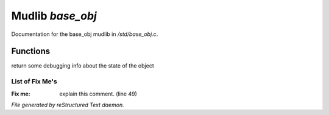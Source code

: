 ******************
Mudlib *base_obj*
******************

Documentation for the base_obj mudlib in */std/base_obj.c*.

Functions
=========



.. c:function:: string stat_me()

return some debugging info about the state of the object

List of Fix Me's
----------------

:Fix me: explain this comment. (line 49)

*File generated by reStructured Text daemon.*
